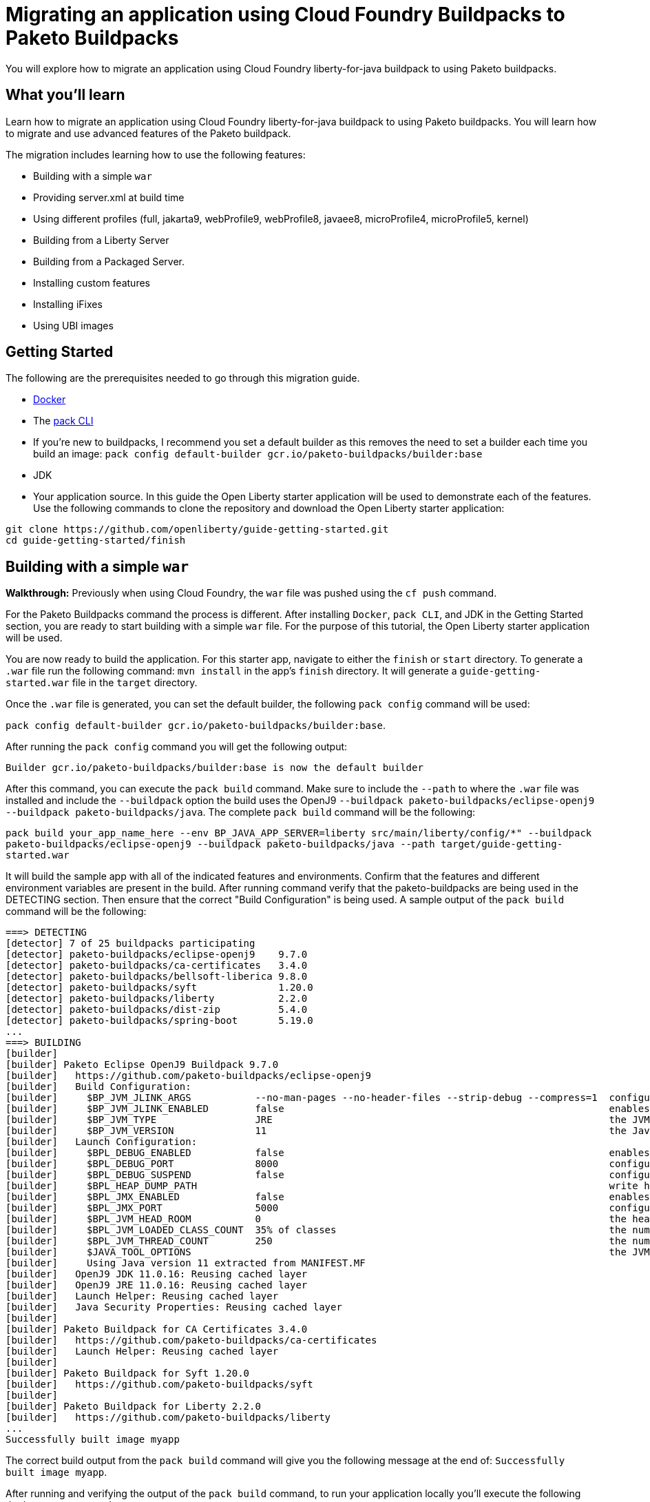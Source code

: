 // ----------- BEGIN -----------
// Copyright (c) 2019, 2022 IBM Corporation and others.
// Licensed under Creative Commons Attribution-NoDerivatives
// 4.0 International (CC BY-ND 4.0)
//   https://creativecommons.org/licenses/by-nd/4.0/
//
// Contributors:
//     IBM Corporation
//

// :projectid: paketo-buildpacks-intro
:page-layout: guide-multipane
// :page-duration: 15 minutes
// :page-releasedate: TBD
:page-description: Learn how to migrate an application using Cloud Foundry buildpacks to Paketo buildpacks. 
// :page-tags: 
// :page-permalink: /guides/{projectid}
// :page-related-guides: ['docker', 'kubernetes-intro']
// :common-includes: https://raw.githubusercontent.com/OpenLiberty/guides-common/prod
// :page-guide-category: 
:page-essential: true
// :page-essential-order: 3
:source-highlighter: prettify
// :page-seo-title: 
// :page-seo-description: 
// :common-includes: ../guides-common/
// :imagesdir: /img/guide/{projectid}

// :guide-author: Open Liberty
= Migrating an application using Cloud Foundry Buildpacks to Paketo Buildpacks

You will explore how to migrate an application using Cloud Foundry liberty-for-java buildpack to using Paketo buildpacks.

// =================================================================================================
//  What you'll learn
// =================================================================================================

== What you'll learn

Learn how to migrate an application using Cloud Foundry liberty-for-java buildpack to using Paketo buildpacks. You will learn how to migrate and use advanced features of the Paketo buildpack. 

//If you're familiar with using the CF buildpacks to deploy an app

The migration includes learning how to use the following features: 

* Building with a simple `war`
* Providing server.xml at build time 
* Using different profiles (full, jakarta9, webProfile9, webProfile8, javaee8, microProfile4, microProfile5, kernel)
* Building from a Liberty Server 
* Building from a Packaged Server.
* Installing custom features 
* Installing iFixes
* Using UBI images 

== Getting Started

The following are the prerequisites needed to go through this migration guide. 

* https://hub.docker.com/search?type=edition&offering=community&q=[Docker]
* The https://buildpacks.io/docs/tools/pack/[pack CLI]
* If you're new to buildpacks, I recommend you set a default builder as this removes the need to set a builder each time you build an image: 
`pack config default-builder gcr.io/paketo-buildpacks/builder:base`
* JDK 
* Your application source. In this guide the Open Liberty starter application will be used to demonstrate each of the features. Use the following commands to clone the repository and download the Open Liberty starter application: 


[source, console]
git clone https://github.com/openliberty/guide-getting-started.git
cd guide-getting-started/finish
 
== Building with a simple `war` 
//start with getting started blog post
//simple migration - push using a war file
//paketo.io and buildpacks.io website as references
**Walkthrough:**
//Be mindful of consistent use of font and color commands vs output
Previously when using Cloud Foundry, the `war` file was pushed using the `cf push` command. 

For the Paketo Buildpacks command the process is different. After installing `Docker`, `pack CLI`, and JDK in the Getting Started section, you are ready to start building with a simple `war` file. For the purpose of this tutorial, the Open Liberty starter application will be used.

//indicate just finish directory 
You are now ready to build the application. For this starter app, navigate to either the `finish` or `start` directory. To generate a `.war` file run the following command: `mvn install` in the app's `finish` directory. It will generate a `guide-getting-started.war` file in the `target` directory.

Once the `.war` file is generated, you can set the default builder, the following `pack config` command will be used: 

`pack config default-builder gcr.io/paketo-buildpacks/builder:base`. 

After running the `pack config` command you will get the following output: 

[source, console]
Builder gcr.io/paketo-buildpacks/builder:base is now the default builder

After this command, you can execute the `pack build` command. Make sure to include the `--path` to where the `.war` file was installed and include the `--buildpack` option the build uses the OpenJ9 `--buildpack paketo-buildpacks/eclipse-openj9 --buildpack paketo-buildpacks/java`. The complete `pack build` command will be the following:
//openj9 JRE

`pack build your_app_name_here --env BP_JAVA_APP_SERVER=liberty src/main/liberty/config/*" --buildpack paketo-buildpacks/eclipse-openj9 --buildpack paketo-buildpacks/java --path target/guide-getting-started.war`

It will build the sample app with all of the indicated features and environments. Confirm that the features and different environment variables are present in the build. After running command verify that the paketo-buildpacks are being used in the DETECTING section. Then ensure that the correct "Build Configuration" is being used. A sample output of the `pack build` command will be the following: 

[source, console]
----
===> DETECTING
[detector] 7 of 25 buildpacks participating
[detector] paketo-buildpacks/eclipse-openj9    9.7.0
[detector] paketo-buildpacks/ca-certificates   3.4.0
[detector] paketo-buildpacks/bellsoft-liberica 9.8.0
[detector] paketo-buildpacks/syft              1.20.0
[detector] paketo-buildpacks/liberty           2.2.0
[detector] paketo-buildpacks/dist-zip          5.4.0
[detector] paketo-buildpacks/spring-boot       5.19.0
...
===> BUILDING
[builder]
[builder] Paketo Eclipse OpenJ9 Buildpack 9.7.0
[builder]   https://github.com/paketo-buildpacks/eclipse-openj9
[builder]   Build Configuration:
[builder]     $BP_JVM_JLINK_ARGS           --no-man-pages --no-header-files --strip-debug --compress=1  configure custom link arguments (--output must be omitted)
[builder]     $BP_JVM_JLINK_ENABLED        false                                                        enables running jlink tool to generate custom JRE
[builder]     $BP_JVM_TYPE                 JRE                                                          the JVM type - JDK or JRE
[builder]     $BP_JVM_VERSION              11                                                           the Java version
[builder]   Launch Configuration:
[builder]     $BPL_DEBUG_ENABLED           false                                                        enables Java remote debugging support
[builder]     $BPL_DEBUG_PORT              8000                                                         configure the remote debugging port
[builder]     $BPL_DEBUG_SUSPEND           false                                                        configure whether to suspend execution until a debugger has attached
[builder]     $BPL_HEAP_DUMP_PATH                                                                       write heap dumps on error to this path
[builder]     $BPL_JMX_ENABLED             false                                                        enables Java Management Extensions (JMX)
[builder]     $BPL_JMX_PORT                5000                                                         configure the JMX port
[builder]     $BPL_JVM_HEAD_ROOM           0                                                            the headroom in memory calculation
[builder]     $BPL_JVM_LOADED_CLASS_COUNT  35% of classes                                               the number of loaded classes in memory calculation
[builder]     $BPL_JVM_THREAD_COUNT        250                                                          the number of threads in memory calculation
[builder]     $JAVA_TOOL_OPTIONS                                                                        the JVM launch flags
[builder]     Using Java version 11 extracted from MANIFEST.MF
[builder]   OpenJ9 JDK 11.0.16: Reusing cached layer
[builder]   OpenJ9 JRE 11.0.16: Reusing cached layer
[builder]   Launch Helper: Reusing cached layer
[builder]   Java Security Properties: Reusing cached layer
[builder]
[builder] Paketo Buildpack for CA Certificates 3.4.0
[builder]   https://github.com/paketo-buildpacks/ca-certificates
[builder]   Launch Helper: Reusing cached layer
[builder]
[builder] Paketo Buildpack for Syft 1.20.0
[builder]   https://github.com/paketo-buildpacks/syft
[builder]
[builder] Paketo Buildpack for Liberty 2.2.0
[builder]   https://github.com/paketo-buildpacks/liberty
...
Successfully built image myapp
----

The correct build output from the `pack build` command will give you the following message at the end of: `Successfully built image myapp`. 

After running and verifying the output of the `pack build` command, to run your application locally you'll execute the following `docker run` command: 

`docker run --rm -p 9080:9080 your_app_name_here`

After running the command, go to your browser and navigate to: `locahost:9080`. In this case it displays the sample Open Liberty sample app or whatever your application will look like. For this sample app the following message will display: "Congrats on your shiny, new Open Liberty sample app!".

Refer to the table below for more information regarding the commands and the comparison between the Cloud Foundry buildpack commands versus the Paketo Buildpack commands.

[width="100%", cols="10, 10"]
[source, adoc]
|=========
|*Cloud Foundry Buildpack Commands* |*Paketo Buildpacks Commands* 
// a| Navigate to source code repository (will use Getting started app for example)
// // delete cell
// [source, console]
// git clone https://github.com/IBM-Cloud/get-started-java


  
// a| Navigate to source code repository (will use Getting started app for example)
// //delete cell
// [source, console]
// git clone https://github.com/openliberty/guide-getting-started.git
// cd guide-getting-started/finish

// a| Run app locally using command line 
// [source, console]
// cd get-started-java
// mvn clean install
// mvn install liberty:run-server

// a| Create an OCI image and run application locally
// [source, console]
// pack config default-builder gcr.io/paketo-buildpacks/builder:base

// [source, console]
// pack build --env BP_JAVA_APP_SERVER=liberty --env BP_LIBERTY_PROFILE=jakartaee9 \
//   --buildpack paketo-buildpacks/eclipse-openj9 --buildpack paketo-buildpacks/java myapp

// [source, console]
// docker run --rm -p 9080:9080 myapp


a| Push app using cloud foundry
[source, console]
cf push -p myApp.war

a| Create an OCI image and run application locally

//Only have to do the `pack config` command once.

// The pack config command sets the default builder using the pack CLI.
// [source, console]
// pack config default-builder gcr.io/paketo-buildpacks/builder:base

The pack build command uses Cloud Native Buildpacks to create an app image from the source code. More info found here: https://buildpacks.io/docs/tools/pack/cli/pack_build/[pack build] 
[source, console]
pack build myapp --env BP_JAVA_APP_SERVER=liberty --env BP_MAVEN_BUILT_ARTIFACT="target/*.war src/main/liberty/config/*" --buildpack paketo-buildpacks/eclipse-openj9 --buildpack paketo-buildpacks/java --path target/guide-getting-started.war

[source, console]
docker run --rm -p 9080:9080 myapp
// a| Build app from an on-prem Open Liberty installation
// [source, console]
// bin/server package defaultServer --include=usr

// [source, console]
// pack build --path <packaged-server-zip-path> \
//  --buildpack paketo-buildpacks/eclipse-openj9 \
//  --buildpack paketo-buildpacks/java myapp

|=========

== Providing server.xml at build time

**Walkthrough:**

Previously when using Cloud Foundry, custom Liberty configurations are provided in the `cf push` command by installing the Liberty profile to your workstation and specifying the location in the command. 

The Paketo Buildpacks commands requires following the steps as outlined below: 

The following server configuration files can be included in the application image: 

* server.xml
* server.env
* bootstrap.properties

**PLEASE NOTE:** Do not put any secrets in these configuration files! The files will be in cluded in the image and can leak your secrets. Refer to https://github.com/paketo-buildpacks/liberty#configuring-secrets[Configuring secrets] for more information on how to provide secrets in your configuration.

In the case of this starter application, to provide server configuration in the `src/main/liberty/config` directory, set one of the following variables in your `pack build` command. These files can only be included in the build by telling the Maven or Gradle buildpacks to provide them. If the Server configuration is provided with Maven applications then the command will look like this: 

`pack build app_name_here --env BP_JAVA_APP_SERVER=liberty --env BP_MAVEN_BUILT_ARTIFACT="target/*.[ejw]ar src/main/liberty/config/*" --buildpack paketo-buildpacks/eclipse-openj9 --buildpack paketo-buildpacks/java`

If the server configuration is provided with Gradle applications the command will be the following: 

`pack build app_name_here --env BP_JAVA_APP_SERVER=liberty --env BP_GRADLE_BUILT_ARTIFACT="build/libs/*.[ejw]ar src/main/liberty/config/*"`

If successful the following message will display in the output: `Successfully built image your_app_name_here`. Also a warning message regarding the `server.xml` config file will appear in the output: "Reminder: Do not include secrets in server.xml; this file has been included in the image and that can leak your secrets". The build output will look like the following: 

[source, console]
----
...
[builder] Paketo Buildpack for Liberty 2.2.0
[builder]   https://github.com/paketo-buildpacks/liberty
[builder]   Build Configuration:
[builder]     $BP_JAVA_APP_SERVER       liberty  the application server to use
[builder]     $BP_LIBERTY_FEATURES               A space separated list of liberty features to install.
[builder]     $BP_LIBERTY_INSTALL_TYPE  ol       Install type of Liberty
[builder]     $BP_LIBERTY_PROFILE                The Liberty profile to install
[builder]     $BP_LIBERTY_SERVER_NAME            Name of the server to use
[builder]     $BP_LIBERTY_VERSION       *        Which version of the Liberty runtime to install
[builder]   Launch Configuration:
[builder]     $BPL_LIBERTY_LOG_LEVEL             Sets the logging level
[builder]     $BP_LIBERTY_CONTEXT_ROOT           Context root to use for app
[builder]     $BP_LIBERTY_SERVER_NAME            Name of the server to use
[builder] Warning: The default profile for Open Liberty will change from 'full' to 'kernel' after 2022-11-01. To continue using the full profile, build with the argument '--env BP_LIBERTY_PROFILE=full'
[builder]   Launch Helper: Reusing cached layer
[builder]   Open Liberty Config: Contributing to layer
[builder] Reminder: Do not include secrets in server.xml; this file has been included in the image and that can leak your secrets
...
----

And to run the app locally, use the same `docker run` command as the previous section:

`docker run --rm -p 9080:9080 myapp`

Further background information can be found in the table below.

[width="100%", cols="10, 10"]
[source, adoc]
|=========
|*Cloud Foundry Buildpack Commands* |*Paketo Buildpacks Commands* 

a| Custom Liberty server configuration with your app

Install the Liberty profile to your workstation. Instructions found here: https://cloud.ibm.com/docs/cloud-foundry-public?topic=cloud-foundry-public-options_for_pushing#server_directory[Server directory]

Run the command:
[source, console]
cf push <yourappname> -p wlp/usr/servers/defaultServer

a| Using server.xml at build time:

Run the following commands: 

Build the application on Liberty:
[source, console]
pack build app_name_here --env BP_JAVA_APP_SERVER=liberty --env BP_MAVEN_BUILT_ARTIFACT="target/*.[ejw]ar src/main/liberty/config/*" --buildpack paketo-buildpacks/eclipse-openj9 --buildpack paketo-buildpacks/java

When providing server configuration files like server.xml, these files can only be included in the build by telling the Maven or Gradle buildpacks to provide them. The following environment variables need to be set in your pack build command.

Server Config with Maven applications
[source, console]
--env BP_MAVEN_BUILT_ARTIFACT="target/*.[ejw]ar src/main/liberty/config/*"

Server Config with Gradle applications
[source, console]
--env BP_GRADLE_BUILT_ARTIFACT="build/libs/*.[ejw]ar src/main/liberty/config/*"

a| Binding service 

[source, console]
cf bind-service

a| Using bindings - providing server config at build and runtime

Providing server config at build-time and runtime used for secret configuration. Bindings provide credentials and location needed to connect to external services. First create the bindings/liberty folder and add the type file with liberty. Add any config you want to provide at runtime in the directory and the nmount the folder during docker run with --volume $(pwd)/bindings:/platform/bindings

[source, console]
docker run --env SERVICE_BINDING_ROOT=/bindings --volume <absolute-path-to-binding>:/bindings/<binding-name> <image-name>

|=========


== Using different profiles 
**Walkthrough:**

 In Cloud Foundry, different profiles are specified in the `cf push` command by setting the environment variables. 
 
 Similarly in the Paketo buildpack command, you can provide different profiles in the `pack build` command as referenced in the table below. Valid profiles for Open Liberty include: 

* full
* kernel
* jakartaee9
* javaee8
* webProfile8
* webProfile9
* microProfile4
* microProfile5

Valid profiles for WebSphere Liberty are: 

* kernel
* jakartaee9
* javaee8
* javaee7
* webProfile7
* webProfile8
* webProfile9

Follow the instructions in the **_Building with Simple war_** section by setting the default builder, running the `mvn clean` and `mvn install` commands, `pack build` command, and run it locally with the `docker run` command. For example, if you want to include jakartaee9 profile, the following command will be run: 

`pack build your_app_name_here --env BP_JAVA_APP_SERVER=liberty --env BP_LIBERTY_PROFILE=jakartaee9 src/main/liberty/config/*" --buildpack paketo-buildpacks/eclipse-openj9 --buildpack paketo-buildpacks/java`

Make sure to check the console to ensure the correct profile was installed. Check the _Build Configuration_ section for a list of environment variables installed. For the `jakartaee9` profile the following can be found in the logs under the Build Configuration steps for **Paketo Buildpack for Liberty 2.2.0**: 

[source, console]
----
...
[builder] Paketo Buildpack for Liberty 2.2.0
[builder]   https://github.com/paketo-buildpacks/liberty
[builder]   Build Configuration:
[builder]     $BP_JAVA_APP_SERVER       liberty     the application server to use
[builder]     $BP_LIBERTY_FEATURES                  A space separated list of liberty features to install.
[builder]     $BP_LIBERTY_INSTALL_TYPE  ol          Install type of Liberty
[builder]     $BP_LIBERTY_PROFILE       jakartaee9  The Liberty profile to install
[builder]     $BP_LIBERTY_SERVER_NAME               Name of the server to use
[builder]     $BP_LIBERTY_VERSION       *           Which version of the Liberty runtime to install
[builder]   Launch Configuration:
[builder]     $BPL_LIBERTY_LOG_LEVEL                Sets the logging level
[builder]     $BP_LIBERTY_CONTEXT_ROOT              Context root to use for app
[builder]     $BP_LIBERTY_SERVER_NAME               Name of the server to use
...
----

Any profiles can be added to the `pack build` command with the `--env BP_LIBERTY_PROFILE` option.

[width="100%", cols="10, 10"]
[source, adoc]
|=========
|*Cloud Foundry Buildpack Commands* |*Paketo Buildpacks Commands* 

a| The CF liberty-for-java buildpack allows for the following profiles to be used: javaee6, javaee7, javaee8. These profiles can be installed using the following cf commmand and environment variable: 

[source, console]
cf set-env myapp JBP_CONFIG_LIBERTY "app_archive: {features: [javaee8]}”

a| The different profiles can be installed by using the _pack build --env_ command and including the BP_LIBERTY_PROFILE environment variable. For example, to include jakartaee9 profile, the following command will be run: 

[source, console]
pack build your_app_name_here --env BP_JAVA_APP_SERVER=liberty --env BP_LIBERTY_PROFILE=jakartaee9 src/main/liberty/config/*" --buildpack paketo-buildpacks/eclipse-openj9 --buildpack paketo-buildpacks/java


|=========

== Building from a Liberty server 

**Walkthrough:**

//the buildpack can push
When using the CF Buildpack, the buildpack can push a custom Liberty server configuration using the `cf push` command.

When using Paketo Buildpacks, the buildpack can build from an existing Liberty server installation directory. 
// Then execute the following initial set-up steps including: installing a Liberty server from https://openliberty.io/start/[Open Liberty], creating and starting the server using the `server` command, and updating the `server.xml` and `.war` file. 

After the initial setup of the Liberty server, build from a Liberty server installation by changing your working directory to the installation root containing the `wlp` directory and running the following command: 

`pack build --env BP_JAVA_APP_SERVER=liberty --buildpack paketo-buildpacks/eclipse-openj9 --buildpack paketo-buildpacks/java sampleapp`

The build output will be similar to the previous section with the **liberty** server indicated in the BP_JAVA_APP_SERVER option: 

//modify build output.

[source, console]
----
...
[builder] Paketo Buildpack for Liberty 2.2.0
[builder]   https://github.com/paketo-buildpacks/liberty
[builder]   Build Configuration:
[builder]     $BP_JAVA_APP_SERVER       liberty  the application server to use
[builder]     $BP_LIBERTY_FEATURES               A space separated list of liberty features to install.
[builder]     $BP_LIBERTY_INSTALL_TYPE  ol       Install type of Liberty
[builder]     $BP_LIBERTY_PROFILE                The Liberty profile to install
[builder]     $BP_LIBERTY_SERVER_NAME   server1  Name of the server to use
[builder]     $BP_LIBERTY_VERSION       *        Which version of the Liberty runtime to install
[builder]   Launch Configuration:
[builder]     $BPL_LIBERTY_LOG_LEVEL             Sets the logging level
[builder]     $BP_LIBERTY_CONTEXT_ROOT           Context root to use for app
[builder]     $BP_LIBERTY_SERVER_NAME   server1  Name of the server to use
...
Successfully built image sampleapp
----

A successful build will also contain the following message: "Successfully built image sampleapp".


[width="100%", cols="10, 10"]
[source, adoc]
|=========
|*Cloud Foundry Buildpack Commands* |*Paketo Buildpacks Commands* 

a| In the CF buildpacks, providing a custom Liberty server configuration requires editing the `server.xml` file. Create a `apps` directory within the `defaultServer` directory i.e. `defaultServer/apps`. In that directory a `server.xml` file can be created and placed in `defaultServer` directory. 

Once the server directory is ready the following command can be used to deploy to IBM Cloud

[source, console]
cf push <yourappname> -p defaultServer

a| The buildpack can build from a Liberty server installation directory or from a packaged server that was created using the `server package` command. More information regarding the command can be found https://openliberty.io/docs/latest/reference/command/server-package.html[here].

To build from a Liberty server installation, change your working directory to the installation root containing the `wlp` directory and run the following command: 

[source, console]
pack build --env BP_JAVA_APP_SERVER=liberty --buildpack paketo-buildpacks/eclipse-openj9 --buildpack paketo-buildpacks/java sampleapp`

|=========

== Building from a Packaged Server

**Walkthrough:**

When using Cloud Foundry Buildpacks the `./bin/server package` was used to generate a packaged server. 

When using Paketo Buildpacks, the process of creating a packaged server is the same. Use the following `server package` command from the Liberty installation's directory to create a packaged server:

`bin/server package your-app-server-name --include=usr`

The output of the command will look like this: 

[source console]
----
Packaging server server1.
Server your-app-server-name package complete in directory-for-server-zip
----

The packaged server can then be supplied to the build by specifying it in the `--path` argument:

`pack build --env BP_JAVA_APP_SERVER=liberty --buildpack paketo-buildpacks/eclipse-openj9 --buildpack paketo-buildpacks/java --path usr/servers/your-app-server-name/your-app-server-name.zip sampleapp2`

// `pack build --env BP_JAVA_APP_SERVER=liberty --buildpack paketo-buildpacks/eclipse-openj9 --buildpack paketo-buildpacks/java --path usr/servers/server1/server1.zip sampleapp2`

The following will be the build output: 

[source, console]
----
...
[builder] Paketo Buildpack for Liberty 2.2.0
[builder]   https://github.com/paketo-buildpacks/liberty
[builder]   Build Configuration:
[builder]     $BP_JAVA_APP_SERVER       liberty  the application server to use
[builder]     $BP_LIBERTY_FEATURES               A space separated list of liberty features to install.
[builder]     $BP_LIBERTY_INSTALL_TYPE  ol       Install type of Liberty
[builder]     $BP_LIBERTY_PROFILE                The Liberty profile to install
[builder]     $BP_LIBERTY_SERVER_NAME            Name of the server to use
[builder]     $BP_LIBERTY_VERSION       *        Which version of the Liberty runtime to install
[builder]   Launch Configuration:
[builder]     $BPL_LIBERTY_LOG_LEVEL             Sets the logging level
[builder]     $BP_LIBERTY_CONTEXT_ROOT           Context root to use for app
[builder]     $BP_LIBERTY_SERVER_NAME            Name of the server to use
[builder] Warning: The default profile for Open Liberty will change from 'full' to 'kernel' after 2022-11-01. To continue using the full profile, build with the argument '--env BP_LIBERTY_PROFILE=full'
[builder]   Launch Helper: Contributing to layer
[builder]     Creating /layers/paketo-buildpacks_liberty/helper/exec.d/linker
[builder]   Open Liberty Config: Contributing to layer
[builder]     Writing env.launch/BPI_LIBERTY_SERVER_NAME.default
[builder]     Writing env.launch/WLP_USER_DIR.default
[builder]   Open Liberty (All Features) 22.0.9: Contributing to layer
[builder]     Downloading from https://repo1.maven.org/maven2/io/openliberty/openliberty-runtime/22.0.0.9/openliberty-runtime-22.0.0.9.zip
...
----


[width="100%", cols="10, 10"]
[source, adoc]
|=========
|*Cloud Foundry Buildpack Commands* |*Paketo Buildpacks Commands*
a| In CF buildpacks you can also push a packaged server to IBM Cloud by creating the file using Liberty's server package command. To package a Liberty server, use the `./bin/server package` command from the installed app directory. Specify the server name and include the `--include=usr` option. The Liberty command to package a Liberty server is the following: 

[source, console]
wlp/bin/server package server_name_here --include=usr

This command generates a `serverName.zip` file in the server's directory and the following commmand pushes the zip file to IBM Cloud:

[source, console]
cf push <yourappname> -p wlp/usr/servers/defaultServer/serverName.zip

a| Building from a Packaged Server: 

Use the `server package` command of the Liberty runtime to create a packaged server. Run the following command from Liberty installation's `wlp`

[source, console]
bin/server package defaultServer --include=usr

Then the packaged server can be supplied to the build by using the `--path` argument: 
[source, console]
pack build --env BP_JAVA_APP_SERVER=liberty --path <packaged-server-zip-path> myapp

|=========

== Installing custom features

**Walkthrough:**

//Include brief summary of CF Buildpacks installing custom features

In Paketo Buildpacks, custom features are configured using a volume mount to the `/features` directory that contains the feature JARs, manifests, and feature descriptor. 

The feature manifest is a TOML file called `features.toml` file containing a list of features that would be installed on the server.

A feature has the following properties:
[disc]
* `name`: Name of the feature to enable. Use symbolic name of the feature that you would use when enabling the feature in the `server.xml`
* `uri`: URI of where to find the fetaure. The `file` scheme is the only supported scheme at the moment.
* `version`: Version of the feature
* `dependencies`: List of features that the custom feature depends on

For this walkthrough, an example feature, `jar`, and `.mf` file will be used. 

First, create the `features.toml` file with the following content: 

[source, console]
----
[[features]]
  name = "dummyCache"
  uri = "file://features/cache.dummy_1.0.0.jar"
  version = "1.0.0"
  dependencies = ["distributedMap-1.0"]
----

Then in the `features` directory, include the `features.toml`, `cache.dummy_1.0.0.mf`, and `cache.dummy_1.0.0.jar` and gzip the entire directory like so: 

[source, console]
$ tar czvf features.tar.gz *
./
./features/
./features.toml
./features/cache.dummy_1.0.0.mf
./features/cache.dummy_1.0.0.jar

The custom features can then be used in the build in the following command by mounting the feature directory to `/features`.

`pack build --env BP_JAVA_APP_SERVER=liberty --volume path-to-features-directory:/features --buildpack paketo-buildpacks/eclipse-openj9 --buildpack paketo-buildpacks/java myapp`

A successful build output should contain the following in the `Paketo Buildpack for Liberty` section: 

[source, console]
----
...
[builder] Paketo Buildpack for Liberty 2.2.0
[builder]   https://github.com/paketo-buildpacks/liberty
[builder]   Build Configuration:
[builder]     $BP_JAVA_APP_SERVER       liberty  the application server to use
[builder]     $BP_LIBERTY_FEATURES               A space separated list of liberty features to install.
[builder]     $BP_LIBERTY_INSTALL_TYPE  ol       Install type of Liberty
[builder]     $BP_LIBERTY_PROFILE                The Liberty profile to install
[builder]     $BP_LIBERTY_SERVER_NAME            Name of the server to use
[builder]     $BP_LIBERTY_VERSION       *        Which version of the Liberty runtime to install
[builder]   Launch Configuration:
[builder]     $BPL_LIBERTY_LOG_LEVEL             Sets the logging level
[builder]     $BP_LIBERTY_CONTEXT_ROOT           Context root to use for app
[builder]     $BP_LIBERTY_SERVER_NAME            Name of the server to use
[builder] Warning: The default profile for Open Liberty will change from 'full' to 'kernel' after 2022-11-01. To continue using the full profile, build with the argument '--env BP_LIBERTY_PROFILE=full'
[builder]   Launch Helper: Reusing cached layer
[builder]   Open Liberty Config: Contributing to layer
[builder]     Writing env.launch/BPI_LIBERTY_SERVER_NAME.default
[builder]     Writing env.launch/WLP_USER_DIR.default
[builder]   Open Liberty (All Features) 22.0.9: Contributing to layer
[builder]     Downloading from https://repo1.maven.org/maven2/io/openliberty/openliberty-runtime/22.0.0.9/openliberty-runtime-22.0.0.9.zip
[builder]     Verifying checksum
[builder]     Expanding to /layers/paketo-buildpacks_liberty/open-liberty-runtime-full
[builder]     Installing features...
[builder]       Initializing ...
[builder]       Using 8 threads to download artifacts.
[builder]       Resolving remote features. This process might take several minutes to complete.
[builder]       The server does not require any additional features. No features were installed.
[builder]       Start product validation...
[builder]       Product validation completed successfully.
[builder]     Writing env.launch/BPI_LIBERTY_RUNTIME_ROOT.default
[builder]     Writing env.launch/BPL_JVM_CLASS_ADJUSTMENT.default
[builder]     Writing env.launch/WLP_LOGGING_APPS_WRITE_JSON.default
[builder]     Writing env.launch/WLP_LOGGING_CONSOLE_FORMAT.default
[builder]     Writing env.launch/WLP_LOGGING_CONSOLE_SOURCE.default
[builder]     Writing env.launch/WLP_LOGGING_JSON_ACCESS_LOG_FIELDS.default
[builder]     Writing env.launch/WLP_LOGGING_MESSAGE_FORMAT.default
[builder]     Writing env.launch/WLP_LOGGING_MESSAGE_SOURCE.default
[builder]     Writing env.launch/WLP_OUTPUT_DIR.override
[builder]   Process types:
[builder]     open-liberty-runtime: server run defaultServer (direct)
...
----

[width="100%", cols="10, 10"]
[source, adoc]
|=========
|*Cloud Foundry Buildpack Commands* |*Paketo Buildpacks Commands*
a| In CF Buildpacks, the Liberty for Java runtime includes a list of features that are available in Liberty. You can install features that aren't included in the runtime by running the `installUtility` command as a pre-runtime hook when the app is being pushed to IBM Cloud i.e. adding MicroProfile Config 3.0. 

* In the root directory of the app, create a `.profile.d` directory. Use the `.profile.d` feature to copy the manifest and feature jar to the user feature path and user bundle path. 

The script should look like the following:

[source, console]
----
#!/bin/sh
echo "Installing custom feature"
 
echo "Making directories...."
mkdir -p /home/vcap/app/wlp/usr/extension/lib/features
 
echo "Copying files..."
cp /home/vcap/app/.profile.d/.feature/cache.dummy_1.0.0.jar /home/vcap/app/wlp/usr/extension/lib/.
cp /home/vcap/app/.profile.d/.feature/cache.dummy_1.0.0.mf /home/vcap/app/wlp/usr/extension/lib/features/.
----

In this example the contents of the `.profile.d` directory is:

[source, console]
----
./instfeature.sh
./.feature
./.feature/cache.dummy_1.0.0.mf
./.feature/cache.dummy_1.0.0.jar
----

`Instfeature.sh` is the script containing the above content and the `.feature`` directory has the custom feature jar and manifest. 


a| **Using Custom Features:** 

First create the feature descriptor `features.toml` with the following content:
[source, toml]
----
[[features]]
  name = "dummyCache"
  uri = "file://features/cache.dummy_1.0.0.jar"
  version = "1.0.0"
  dependencies = ["distributedMap-1.0"]
----

Using the above feature description, the Liberty buildpack will look for the feature JAR in the volume mounted on `/features` at the path `features/cache.dummy_1.0.0.jar`. The buildpack also assumes that the feature manifest file will be at the path `features/cache.dummy_1.0.0.mf`. 
//***QUESTION*** here regarding the guide

After creating the feature descriptor, tar and gzip the `feature.toml` and `features` directory so that it has the contents similar to the following: 

[source, console]
----
$ tar tzf liberty-conf.tar.gz
./
./features/
./features.toml
./features/cache.dummy_1.0.0.mf
./features/cache.dummy_1.0.0.jar
----

Then, the custom features can be provided to the build by mounting the feature directory to `/features`:
[source, console]
pack build --path myapp --env BP_JAVA_APP_SERVER=liberty --volume path-to-features-directory:/features myapp

|=========

== Installing iFixes 

**Walkthrough:**

An iFix can be applied to the liberty runtime using a volume mount. 

There are the following requirements to install iFixes: 

* Only the archive versions of Liberty iFixes are supported 
* The iFixes are in a directory named `ifixes`

In this walkthrough, `22009-wlp-archive-ifph46816.jar` ifix was downloaded for the 22.0.0.9 release. The ifix is then placed into the `ifixes` directory. The directory should have the following structure:

[source, console]
ifixes/
22009-wlp-archive-ifph46816.jar

Specify the `--volume` parameter mapping your local `ifixes/` directory to `/ifixes` in the container

[source, console]
pack build --env BP_JAVA_APP_SERVER=liberty --volume path-to-ifixes:/ifixes --buildpack paketo-buildpacks/eclipse-openj9 --buildpack paketo-buildpacks/java your-app-here

The build output will show the iFix being applied: 

[source, console]
----
...
[builder]   Open Liberty (All Features) 22.0.9: Contributing to layer
[builder]     Downloading from https://repo1.maven.org/maven2/io/openliberty/openliberty-runtime/22.0.0.9/openliberty-runtime-22.0.0.9.zip
[builder]     Verifying checksum
[builder]     Expanding to /layers/paketo-buildpacks_liberty/open-liberty-runtime-full
[builder]     Installing features...
[builder]       Initializing ...
[builder]       Using 8 threads to download artifacts.
[builder]       Resolving remote features. This process might take several minutes to complete.
[builder]       The server does not require any additional features. No features were installed.
[builder]       Start product validation...
[builder]       Product validation completed successfully.
[builder]     Installing iFix 22009-wlp-archive-ifph46816.jar
[builder]       Applying fix to Liberty install directory at /layers/paketo-buildpacks_liberty/open-liberty-runtime-full now.
[builder]       	lib/com.ibm.ws.transport.http_1.0.68.cl220920220831-1859.jar
[builder]       	lib/com.ibm.ws.webcontainer.jakarta_1.1.68.cl220920220831-1859.jar
[builder]       	lib/com.ibm.ws.webcontainer_1.1.68.cl220920220831-1859.jar
[builder]       Fix has been applied successfully.
[builder]       Successfully extracted all product files.
...
----


[width="100%", cols="10, 10"]
[source, adoc]
|=========
|*Cloud Foundry Buildpack Commands* |*Paketo Buildpacks Commands*

a| **Applying iFix to the Liberty runtime**:

An iFix can be applied to an app using the `.profile.d` feature.

* Create the `.profile.d/.ifixes` directory in the root of the app that's being deployed to IBM Cloud
* Place the iFix `.jar` file in the `.profile.d/.ifixes/` directory
* Create `ifix.sh` file in the `.profile.d` directory with the following contents (update the <ifix filename> accordingly)
* If the iFix file can celany apply against the IBM Cloud version of Liberty, use the following script: 

[source, console]
#!/bin/sh
echo "Applying iFixes"
$HOME/.java/jre/bin/java -jar $HOME/.profile.d/.ifixes/<ifix filename>.jar --installLocation $HOME/.liberty/

* If the iFix file cannot cleanly apply, use the following script: 

[source, console]
#!/bin/sh
echo "Applying iFixes"
unzip $HOME/.profile.d/.ifixes/<ifix filename>.jar lib/*.jar -d $HOME/.liberty

For example, the contents of the `.profile.d` directory should look like the following: 

[source, console]
.profile.d/
.profile.d/.ifixes/16003-wlp-archive-IFPI68805.jar
.profile.d/ifix.sh

Once you deploy your application, you should see the following message that indicates which iFixes were applied:

[source, console]
CWWKF0015I: The server has the following interim fixes active in the runtime: PIXXXXX. For a full listing of installed fixes run: productInfo version --ifixes

a| **How to apply an iFix to the Liberty runtime**

An iFix can be applied to the liberty runtime using a volume mount. 
Specify the `--volume` parameter mapping your local `ifixes/` directory to `/ifixes` in the container

[source, console]
pack build myapp --env BP_JAVA_APP_SERVER=liberty --volume /path/to/ifixes:/ifixes

The build output will show the iFix being applied: 

|=========

== Using UBI images 

**Walkthrough:**

The Paketo buildpack can use Open Liberty runtime provided in the stack run image. This allows you to use the optimizations and configurations by IBM Cloud Container Registry (ICR) and more information can be found https://github.com/OpenLiberty/ci.docker/blob/main/docs/icr-images.md[here].

In the following steps, you will create three files: `bootstrap.sh`, `Dockerfile`, and `builder.toml`.

1) The first step, in a directory of your choosing, create a `bootstrap.sh` file with the following contents. This file will be in the same directory as your `Dockerfile`. The script is necessary to be able to grab the configuration and application created by the buildpacks. Confirm that the `bootstrap.sh` is executable before proceeding to the next step.

[source, shellscript]
----
#!/usr/bin/env bash

main() {
  readonly LIBERTY_USR_DIRS=(
    "/workspace/wlp/usr"
    "/workspace/usr"
    "/layers/paketo-buildpacks_liberty/base/wlp/usr"
  )

  for liberty_usr_dir in "${LIBERTY_USR_DIRS[@]}"; do
    if [[ -d "${liberty_usr_dir}" ]]; then
      local usr_dir="${liberty_usr_dir}"
      break
    fi
  done

  cp -rf "${usr_dir}/." "${BPI_LIBERTY_RUNTIME_ROOT}/usr/"

  # Call Liberty runtime's bootstrap script
  docker-server.sh "${@}"
}

main "${@}"
----

Second, create the Dockerfile and add the following to the file. In this walkthrough, we will be pulling the `open-liberty:kernel-slim-java11-openj9-ubi` version.

[source, shellscript]
----
# RUN IMAGE
FROM icr.io/appcafe/open-liberty:kernel-slim-java11-openj9-ubi as run

ENV CNB_USER_ID=1001
ENV CNB_GROUP_ID=0
ENV CNB_STACK_ID="io.buildpacks.stacks.liberty"
LABEL io.buildpacks.stack.id="io.buildpacks.stacks.liberty"

# Set environment variables used by the Open Liberty CNB.
ENV SERVICE_BINDING_ROOT=/platform/bindings
ENV BPI_LIBERTY_ROOT=/opt/ol
ENV BPI_LIBERTY_RUNTIME_ROOT=${BPI_LIBERTY_ROOT}/wlp
ENV WLP_USER_DIR=${BPI_LIBERTY_RUNTIME_ROOT}/usr
ENV PATH=${BPI_LIBERTY_ROOT}/helpers/runtime:${BPI_LIBERTY_RUNTIME_ROOT}/bin:${PATH}

# Set user and group (as declared in the base image)
USER ${CNB_USER_ID}

COPY --chown=${CNB_USER_ID}:${CNB_GROUP_ID} bootstrap.sh ${BPI_LIBERTY_ROOT}/helpers/runtime/

# This script will add the requested server configurations (optionally), apply any interim fixes (optionally) and populate caches to optimize runtime
RUN configure.sh

FROM registry.access.redhat.com/ubi8/ubi:8.5 as build

# BUILD IMAGE
ENV CNB_USER_ID=1001
ENV CNB_GROUP_ID=0
ENV CNB_STACK_ID="io.buildpacks.stacks.liberty"
LABEL io.buildpacks.stack.id="io.buildpacks.stacks.liberty"

# Provides hint to the Open Liberty buildpack which version of Liberty is being used at build time
ENV BPI_LIBERTY_RUNTIME_ROOT=/opt/ol/wlp
RUN mkdir -p ${BPI_LIBERTY_RUNTIME_ROOT}

RUN useradd --uid ${CNB_USER_ID} --gid ${CNB_GROUP_ID} -m -s /bin/bash cnb

RUN yum -y install git wget jq && wget https://github.com/sclevine/yj/releases/download/v5.0.0/yj-linux -O /usr/local/bin/yj && chmod +x /usr/local/bin/yj

# Set user and group (as declared in the base image)
USER ${CNB_USER_ID}
----

Third, after preparing the `Dockerfile` for the stack, use the following commands to build the run and build images that will be used: 

[source, console]
docker build -t <image-name>-run:latest --target run .
docker build -t <image-name>-build:latest --target build .

Replace `<image-name>` with the image name that you would like to use.

The `docker build -t <image-name>-run:latest --target run .` command will have the following output if successful: 

[source, console]
----
 => [internal] load build definition from Dockerfile                                                                                                                                    0.0s
 => => transferring dockerfile: 37B                                                                                                                                                     0.0s
 => [internal] load .dockerignore                                                                                                                                                       0.0s
 => => transferring context: 2B                                                                                                                                                         0.0s
 => [internal] load metadata for icr.io/appcafe/open-liberty:kernel-slim-java11-openj9-ubi                                                                                              0.3s
 => [internal] load build context                                                                                                                                                       0.0s
 => => transferring context: 514B                                                                                                                                                       0.0s
 => CACHED [run 1/3] FROM icr.io/appcafe/open-liberty:kernel-slim-java11-openj9-ubi@sha256:43b1b7a94fa6fc428767e6b39368907ca319979203a0b6ee0d7af983eff4402e                             0.0s
 => [run 2/3] COPY --chown=1001:0 bootstrap.sh /opt/ol/helpers/runtime/                                                                                                                 0.0s
 => [run 3/3] RUN configure.sh                                                                                                                                                          4.6s
 => exporting to image                                                                                                                                                                  0.1s
 => => exporting layers                                                                                                                                                                 0.1s
 => => writing image sha256:89212c1d996f6fe08f3d0410bc09ccca33d60315a50682db6a34da8420b718a8                                                                                            0.0s
 => => naming to docker.io/library/starter-image-run:latest                                                                                                                             0.0s
----

The `docker build -t <image-name>-build:latest --target build .` command will have the following output if successful:

[source, console]
----
 => [internal] load build definition from Dockerfile                                                                                                                                    0.0s
 => => transferring dockerfile: 37B                                                                                                                                                     0.0s
 => [internal] load .dockerignore                                                                                                                                                       0.0s
 => => transferring context: 2B                                                                                                                                                         0.0s
 => [internal] load metadata for registry.access.redhat.com/ubi8/ubi:8.5                                                                                                                0.8s
 => [build 1/4] FROM registry.access.redhat.com/ubi8/ubi:8.5@sha256:798025840cb82140df8d05775f7f55fff3b16a599bd5ca76b11594f7a9a595fa                                                    0.0s
 => CACHED [build 2/4] RUN mkdir -p /opt/ol/wlp                                                                                                                                         0.0s
 => CACHED [build 3/4] RUN useradd --uid 1001 --gid 0 -m -s /bin/bash cnb                                                                                                               0.0s
 => CACHED [build 4/4] RUN yum -y install git wget jq && wget https://github.com/sclevine/yj/releases/download/v5.0.0/yj-linux -O /usr/local/bin/yj && chmod +x /usr/local/bin/yj       0.0s
 => exporting to image                                                                                                                                                                  0.0s
 => => exporting layers                                                                                                                                                                 0.0s
 => => writing image sha256:c8325b72e4110a245c993930f75a89d3f525e66158358a4e79bcd6127b9d27c7                                                                                            0.0s
 => => naming to docker.io/library/starter-image-build:latest                                                                                                                           0.0s
----

Fourth, create a custom builder by creating a `builder.toml` file with the following contents: 

[source, toml]
----
[[buildpacks]]
  uri = "docker://gcr.io/paketo-buildpacks/ca-certificates"

[[buildpacks]]
  uri = "docker://gcr.io/paketo-buildpacks/eclipse-openj9"

[[buildpacks]]
  uri = "docker://gcr.io/paketo-buildpacks/syft"

[[buildpacks]]
  uri = "docker://gcr.io/paketo-buildpacks/leiningen"

[[buildpacks]]
  uri = "docker://gcr.io/paketo-buildpacks/gradle"

[[buildpacks]]
  uri = "docker://gcr.io/paketo-buildpacks/maven"

[[buildpacks]]
  uri = "docker://gcr.io/paketo-buildpacks/liberty"

[[buildpacks]]
  uri = "docker://gcr.io/paketo-buildpacks/procfile"

[[buildpacks]]
  uri = "docker://gcr.io/paketo-buildpacks/environment-variables"

[[buildpacks]]
  uri = "docker://gcr.io/paketo-buildpacks/image-labels"

[[order]]

  [[order.group]]
    id = "paketo-buildpacks/ca-certificates"
    optional = true

  [[order.group]]
    id = "paketo-buildpacks/eclipse-openj9"
    optional = false

  [[order.group]]
    id = "paketo-buildpacks/syft"
    optional = true

  [[order.group]]
    id = "paketo-buildpacks/gradle"
    optional = true

  [[order.group]]
    id = "paketo-buildpacks/maven"
    optional = true

  [[order.group]]
    id = "paketo-buildpacks/liberty"
    optional = true

  [[order.group]]
    id = "paketo-buildpacks/procfile"
    optional = true

  [[order.group]]
    id = "paketo-buildpacks/environment-variables"
    optional = true

  [[order.group]]
    id = "paketo-buildpacks/image-labels"
    optional = true

[stack]
  id = "io.buildpacks.stacks.liberty"
  run-image = "<image-name>-run:latest"
  build-image = "<image-name>-build:latest"
----

Replace the `stack.run-image` and `stack.build-image` values with your `image-name` value you used. Then the builder can be used by running the following command: 

[source, console]
pack -v builder create mybuilder:latest --config builder.toml

The above command will have the following output:

[source, console]
----
Pulling image starter-image-run:latest
Pulling image starter-image-build:latest
Creating builder mybuilder:latest from build-image starter-image-build:latest
...
Status: Image is up to date for gcr.io/paketo-buildpacks/image-labels:latest
Creating builder with the following buildpacks:
-> paketo-buildpacks/ca-certificates@3.4.0
-> paketo-buildpacks/eclipse-openj9@9.7.0
-> paketo-buildpacks/syft@1.21.0
-> paketo-buildpacks/leiningen@4.4.0
-> paketo-buildpacks/gradle@6.8.0
-> paketo-buildpacks/maven@6.11.0
-> paketo-buildpacks/liberty@2.4.0
-> paketo-buildpacks/procfile@5.4.0
-> paketo-buildpacks/environment-variables@4.3.0
-> paketo-buildpacks/image-labels@4.3.0
Adding buildpack paketo-buildpacks/image-labels@4.3.0 (diffID=sha256:6613db21bd509b876a76e2c3cca317f32141e2243d8e2a231f88517dcc88ffcf)
Adding buildpack paketo-buildpacks/ca-certificates@3.4.0 (diffID=sha256:0c16b901029079ec6f2f154f2bcf7b82c932bbfe8bd7665e9d753b0869491fb2)
Adding buildpack paketo-buildpacks/eclipse-openj9@9.7.0 (diffID=sha256:fbe1a86cae3b45034e26c29d46f60dcd289ad43f61ba98955514376c174de5ee)
Adding buildpack paketo-buildpacks/leiningen@4.4.0 (diffID=sha256:dca34fe44b9c62ddab049fa3638703ca40d12dc3a37f83cc892d5c3a6b3b9075)
Adding buildpack paketo-buildpacks/liberty@2.4.0 (diffID=sha256:9c8a0114133fc3aa2765216509a020983d5d16cd3bfaa5d958818344b995c083)
Adding buildpack paketo-buildpacks/procfile@5.4.0 (diffID=sha256:8c184880fd75919ea528e3f506e93f99022eecbbcb5a797c5cf134806bb13761)
Adding buildpack paketo-buildpacks/environment-variables@4.3.0 (diffID=sha256:0952cc879389c15fa9f4dd50fe9365d672a0ec4e751438899eda65c782fa1b4c)
Adding buildpack paketo-buildpacks/syft@1.21.0 (diffID=sha256:e9482447bd072ccbd758e5bf6517123f724e3cd3f1ed85e76bdfc55c2e54e947)
Adding buildpack paketo-buildpacks/gradle@6.8.0 (diffID=sha256:a707ff8bbd5a93e09a6b9973a55e096c48a9f5768865b0db25a6a36046355df6)
Adding buildpack paketo-buildpacks/maven@6.11.0 (diffID=sha256:53d7320eb399555d2eb990958b8624ea6ff2a4beccc3b9aa8041294dd9db1b9d)
Successfully created builder image mybuilder:latest
----

Fifth, with the stack images and custom builder created, you can deploy a Liberty application by using the following `pack build` command: 

[source, console]
pack build myapp --builder mybuilder:latest --env BP_LIBERTY_INSTALL_TYPE="none"

If the above `pack build` command is successful, it will have the following output. Look for `boostrap.sh server run DefaultServer (direct)` and `Successfully built image` in the output.

[source, console]
----
0.14.1: Pulling from buildpacksio/lifecycle
36698cfa5275: Pull complete
4f80531f7622: Pull complete
Digest: sha256:56019ba74831e3444f33ee8c0201f18cc300213bac353b8b6a79c7a1669b7a49
Status: Downloaded newer image for buildpacksio/lifecycle:0.14.1
===> ANALYZING
[analyzer] Restoring data for SBOM from previous image
===> DETECTING
[detector] 5 of 9 buildpacks participating
[detector] paketo-buildpacks/ca-certificates 3.4.0
[detector] paketo-buildpacks/eclipse-openj9  9.7.0
[detector] paketo-buildpacks/syft            1.21.0
[detector] paketo-buildpacks/maven           6.11.0
[detector] paketo-buildpacks/liberty         2.4.0
...
[builder] Paketo Buildpack for Liberty 2.4.0
[builder]   https://github.com/paketo-buildpacks/liberty
[builder]   Build Configuration:
[builder]     $BP_JAVA_APP_SERVER             the application server to use
[builder]     $BP_LIBERTY_FEATURES            A space separated list of liberty features to install.
[builder]     $BP_LIBERTY_INSTALL_TYPE  none  Install type of Liberty
[builder]     $BP_LIBERTY_PROFILE             The Liberty profile to install
[builder]     $BP_LIBERTY_SERVER_NAME         Name of the server to use
[builder]     $BP_LIBERTY_VERSION       *     Which version of the Liberty runtime to install
[builder]   Launch Configuration:
[builder]     $BPL_LIBERTY_LOG_LEVEL          Sets the logging level
[builder]     $BP_LIBERTY_CONTEXT_ROOT        Context root to use for app
[builder]     $BP_LIBERTY_SERVER_NAME         Name of the server to use
[builder]   Launch Helper: Reusing cached layer
[builder]   Open Liberty Config: Reusing cached layer
[builder]   Process types:
[builder]     open-liberty-stack: bootstrap.sh server run defaultServer (direct)
===> EXPORTING
[exporter] Reusing layer 'paketo-buildpacks/ca-certificates:helper'
[exporter] Reusing layer 'paketo-buildpacks/eclipse-openj9:helper'
[exporter] Reusing layer 'paketo-buildpacks/eclipse-openj9:java-security-properties'
[exporter] Reusing layer 'paketo-buildpacks/eclipse-openj9:jre'
[exporter] Reusing layer 'paketo-buildpacks/liberty:base'
[exporter] Reusing layer 'paketo-buildpacks/liberty:helper'
[exporter] Reusing layer 'launch.sbom'
[exporter] Reusing 1/1 app layer(s)
[exporter] Reusing layer 'launcher'
[exporter] Reusing layer 'config'
[exporter] Reusing layer 'process-types'
[exporter] Adding label 'io.buildpacks.lifecycle.metadata'
[exporter] Adding label 'io.buildpacks.build.metadata'
[exporter] Adding label 'io.buildpacks.project.metadata'
[exporter] Setting default process type 'open-liberty-stack'
[exporter] Saving myapp...
[exporter] *** Images (1345c46d6bb6):
[exporter]       myapp
[exporter] Reusing cache layer 'paketo-buildpacks/eclipse-openj9:jdk'
[exporter] Reusing cache layer 'paketo-buildpacks/syft:syft'
[exporter] Reusing cache layer 'paketo-buildpacks/maven:application'
[exporter] Reusing cache layer 'paketo-buildpacks/maven:cache'
[exporter] Reusing cache layer 'paketo-buildpacks/maven:maven'
[exporter] Reusing cache layer 'cache.sbom'
Successfully built image myapp
----

[width="100%", cols="10, 10"]
[source, adoc]
|=========
|*Cloud Foundry Buildpack Commands* |*Paketo Buildpacks Commands*
a| Push a Docker Image from a Registry:

Cloud Foundry supports pushign apps from container registries such as Docker Hub, Google Container Registry (GCR), and Amazon Elastic Container Registry (ECR).

How you run `cf push` with apps stored in container

[source, console]
cf push APP-NAME --docker-image REPO/IMAGE:TAG

More reference information on pushing an app in CF using a docker image can be found here: https://docs.cloudfoundry.org/devguide/deploy-apps/push-docker.html[Deploying an App with Docker]

a| Using a Liberty Runtime Provided in the Stack Run Image

**Building the stack images:**

When creating the `Dockerfile`, you can use different images by specifying the UBI images in the first line of `Dockerfile` found here: https://github.com/OpenLiberty/ci.docker/blob/main/docs/icr-images.md[IBM Cloud Container Registry documentation].

After preparing the `Dockerfile` for the stack, use the following commands to build the run and build images that will be used: 

[source, console]
docker build -t <image-name>-run:latest --target run .
docker build -t <image-name>-build:latest --target build .

Replace `<image-name` with whatever image name you would like to use.

**Deploying a Liberty application:**

Use the following command with custom stack images and builder specified:

[source, console]
$ pack build myapp --builder mybuilder:latest --env BP_LIBERTY_INSTALL_TYPE="none"

**Other information:**

Further information regarding "Installing Open Liberty or Websphere Liberty iFixes" and "Installing Open Liberty or Websphere Liberty features" can be found in the following https://github.com/kevin-ortega/liberty/blob/updateStackDoc/docs/using-liberty-stack.md[documentation update].

|=========








// ------------ END ------------